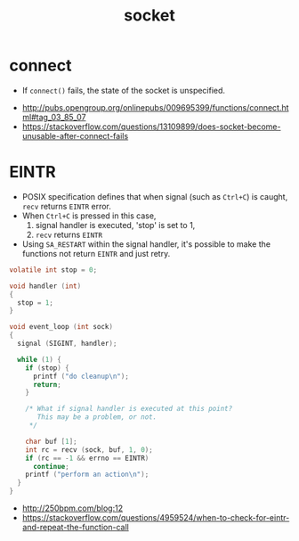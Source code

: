 #+TITLE: socket

* connect
- If ~connect()~ fails, the state of the socket is unspecified.

:REFERENCES:
- http://pubs.opengroup.org/onlinepubs/009695399/functions/connect.html#tag_03_85_07
- https://stackoverflow.com/questions/13109899/does-socket-become-unusable-after-connect-fails
:END:

* EINTR
- POSIX specification defines that when signal (such as ~Ctrl+C~) is caught, ~recv~ returns ~EINTR~ error.
- When ~Ctrl+C~ is pressed in this case,
  1. signal handler is executed, 'stop' is set to 1,
  2. ~recv~ returns ~EINTR~
- Using ~SA_RESTART~ within the signal handler, it's possible to make the functions not return ~EINTR~ and just retry.

#+BEGIN_SRC c
  volatile int stop = 0;

  void handler (int)
  {
    stop = 1;
  }

  void event_loop (int sock)
  {
    signal (SIGINT, handler);

    while (1) {
      if (stop) {
        printf ("do cleanup\n");
        return;
      }

      /* What if signal handler is executed at this point?
         This may be a problem, or not. 
       */

      char buf [1];
      int rc = recv (sock, buf, 1, 0);
      if (rc == -1 && errno == EINTR)
        continue;
      printf ("perform an action\n");
    }
  }
#+END_SRC

:REFERENCES:
- http://250bpm.com/blog:12
- https://stackoverflow.com/questions/4959524/when-to-check-for-eintr-and-repeat-the-function-call
:END:
